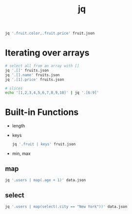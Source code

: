 :PROPERTIES:
:ID:       C109F0F9-7189-4CD7-8B6E-D1A9D7FF954A
:END:
#+title: jq
#+category: jq

#+BEGIN_SRC bash
jq '.fruit.color,.fruit.price' fruit.json
#+END_SRC
* Iterating over arrays

  #+BEGIN_SRC sh
# select all from an array with []
jq '.[]' fruits.json
jq '.[].name' fruits.json
jq '.[1].price' fruits.json

# slices
echo '[1,2,3,4,5,6,7,8,9,10]' | jq '.[6:9]'
  #+END_SRC

* Built-in Functions

  - length
  - keys

    #+BEGIN_SRC sh
jq '.fruit | keys' fruit.json
    #+END_SRC

  - min, max

** map

   #+BEGIN_SRC sh
jq '.users | map(.age + 1)' data.json
   #+END_SRC

** select

  #+BEGIN_SRC sh
jq '.users | map(select(.city == "New York"))' data.json
  #+END_SRC
